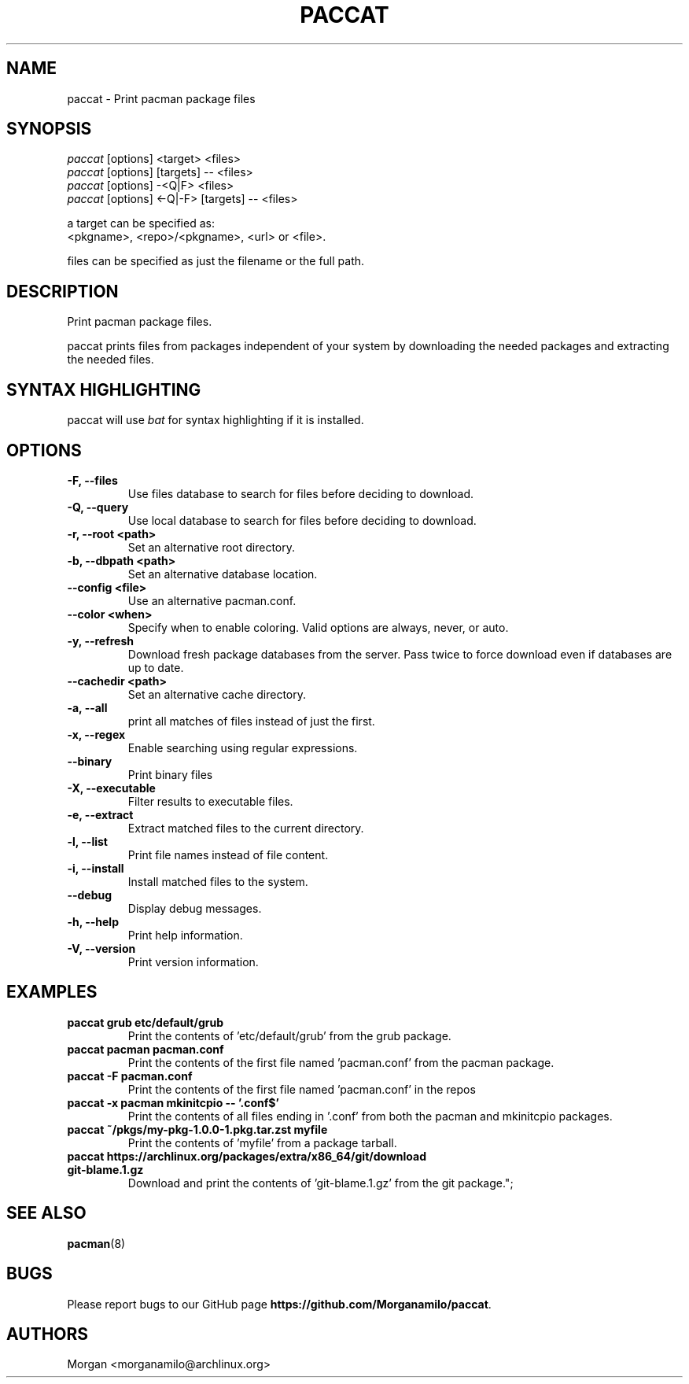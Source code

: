 .TH "PACCAT" "1" "2023\-12\-04" "paccat v1.0.0 "Paccat Manual"
.nh
.ad l
.SH NAME
paccat \- Print pacman package files

.SH SYNOPSIS
.nf
\fIpaccat\fR [options] <target> <files>
\fIpaccat\fR [options] [targets] -- <files>
\fIpaccat\fR [options] -<Q|F> <files>
\fIpaccat\fR [options] <-Q|-F> [targets] -- <files>
.fi
.sp
a target can be specified as:
    <pkgname>, <repo>/<pkgname>, <url> or <file>.
.sp
files can be specified as just the filename or the full path.

.SH DESCRIPTION
Print pacman package files.

paccat prints files from packages independent of your system by downloading the needed
packages and extracting the needed files.


.SH SYNTAX HIGHLIGHTING
paccat will use \fIbat\fR for syntax highlighting if it is installed.

.SH OPTIONS
.TP

.TP
.B \-F, \-\-files
Use files database to search for files before deciding to download.

.TP
.B \-Q, \-\-query
Use local database to search for files before deciding to download.

.TP
.B \-r, \-\-root <path>
Set an alternative root directory.

.TP
.B \-b, \-\-dbpath <path>
Set an alternative database location.

.TP
.B \-\-config <file>
Use an alternative pacman.conf.

.TP
.B \-\-color <when>
Specify when to enable coloring. Valid options are always, never, or auto.

.TP
.B \-y, \-\-refresh
Download fresh package databases from the server. Pass twice to force download even if
databases are up to date.

.TP
.B \-\-cachedir <path>
Set an alternative cache directory.

.TP
.B \-a, \-\-all
print all matches of files instead of just the first.

.TP
.B \-x, \-\-regex
Enable searching using regular expressions.

.TP
.B \-\-binary
Print binary files

.TP
.B \-X, \-\-executable
Filter results to executable files.

.TP
.B \-e, \-\-extract
Extract matched files to the current directory.

.TP
.B \-l, \-\-list
Print file names instead of file content.

.TP
.B \-i, \-\-install
Install matched files to the system.

.TP
.B \-\-debug
Display debug messages.

.TP
.B \-h, \-\-help
Print help information.

.TP
.B \-V, \-\-version
Print version information.

.SH EXAMPLES
.TP
.B paccat grub  etc/default/grub
Print the contents of 'etc/default/grub' from the grub package.

.TP
.B paccat pacman pacman.conf
Print the contents of the first file named 'pacman.conf' from the pacman package.

.TP
.B paccat \-F  pacman.conf
Print the contents of the first file named 'pacman.conf' in the repos

.TP
.B paccat \-x pacman mkinitcpio \-\- '\\.conf$'
Print the contents of all files ending in '.conf' from both the pacman and mkinitcpio packages.

.TP
.B paccat ~/pkgs/my\-pkg\-1.0.0\-1.pkg.tar.zst myfile
Print the contents of 'myfile' from a package tarball.

.TP
.B paccat https://archlinux.org/packages/extra/x86_64/git/download git\-blame.1.gz
Download and print the contents of 'git-blame.1.gz' from the git package.";

.SH SEE ALSO
.BR pacman (8)

.SH BUGS
Please report bugs to our GitHub page \fBhttps://github.com/Morganamilo/paccat\fR.

.SH AUTHORS
Morgan <morganamilo@archlinux.org>
